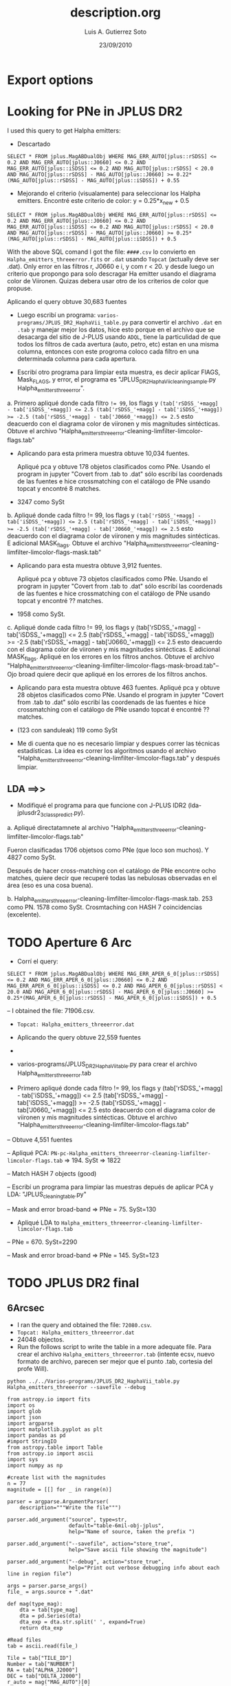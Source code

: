 * Export options
#+TITLE: description.org
#+AUTHOR: Luis A. Gutierrez Soto 
#+EMAIL: gsoto.angel@gmail.com
#+DATE: 23/09/2010

* Looking for PNe in JPLUS DR2

I used this query to get Halpha emitters: 


- Descartado 

#+BEGIN_SRC query : lines
SELECT * FROM jplus.MagABDualObj WHERE MAG_ERR_AUTO[jplus::rSDSS] <= 0.2 AND MAG_ERR_AUTO[jplus::J0660] <= 0.2 AND MAG_ERR_AUTO[jplus::iSDSS] <= 0.2 AND MAG_AUTO[jplus::rSDSS] < 20.0 AND MAG_AUTO[jplus::rSDSS] - MAG_AUTO[jplus::J0660] >= 0.22*(MAG_AUTO[jplus::rSDSS] - MAG_AUTO[jplus::iSDSS]) + 0.55
#+END_SRC

- Mejorando el criterio (visualamente) para seleccionar los Halpha emitters. Encontré este criterio de color: y =  0.25*x_new + 0.5

#+BEGIN_SRC query : lines
SELECT * FROM jplus.MagABDualObj WHERE MAG_ERR_AUTO[jplus::rSDSS] <= 0.2 AND MAG_ERR_AUTO[jplus::J0660] <= 0.2 AND MAG_ERR_AUTO[jplus::iSDSS] <= 0.2 AND MAG_AUTO[jplus::rSDSS] < 20.0 AND MAG_AUTO[jplus::rSDSS] - MAG_AUTO[jplus::J0660] >= 0.25*(MAG_AUTO[jplus::rSDSS] - MAG_AUTO[jplus::iSDSS]) + 0.5
#+END_SRC

With the above SQL comand I got the file: =####.csv= lo convierto en =Halpha_emitters_threeerror.fits= or ~.dat~ usando ~Topcat~ (actually deve ser .dat). Only error en las filtros r, J0660 e i, y com r < 20. y desde luego un criterio que propongo para solo descragar Ha emitter usando el diagrama color de Viironen. Quizas debera usar otro de los criterios de color que propuse.


Aplicando el query  obtuve 30,683 fuentes


- Luego escribí un programa: =varios-programs/JPLUS_DR2_HaphaVii_table.py= para convertir el archivo =.dat= en =.tab= y manejar mejor los datos, hice esto porque en el archivo que se desacarga del sitio de J-PLUS usando =ADQL=, tiene la particulidad de que todos los filtros de cada avertura (auto, petro, etc) estan en una misma columna, entonces con este progroma coloco cada filtro en una determinada columna para cada apertura.

- Escribí otro programa para limpiar esta muestra, es decir aplicar FlAGS, Mask_FLAGS, y error, el programa es "JPLUS_DR2_HaphaVii_cleaning_sample.py Halpha_emitters_threeerror".

a. Primero apliqué donde cada filtro ~!= 99~, los flags y ~(tab['rSDSS_'+magg] - tab['iSDSS_'+magg]) <= 2.5 (tab['rSDSS_'+magg] - tab['iSDSS_'+magg]) >= -2.5 (tab['rSDSS_'+magg] - tab['J0660_'+magg]) <= 2.5~ esto deacuerdo con el diagrama color de viironen y mis magnitudes sintécticas. Obtuve el archivo "Halpha_emitters_threeerror-cleaning-limfilter-limcolor-flags.tab" 


- Aplicando para esta primera muestra obtuve 10,034 fuentes.

 Apliqué pca y obtuve 178 objetos clasificados como PNe. Usando el program in jupyter "Covert from .tab to .dat" sólo escribí las coordenads de las fuentes e hice crossmatching con el catálogo de PNe usando topcat y encontré 8 matches. 

-  3247 como SySt


b. Apliqué donde cada filtro != 99,  los flags y ~(tab['rSDSS_'+magg] - tab['iSDSS_'+magg]) <= 2.5 (tab['rSDSS_'+magg] - tab['iSDSS_'+magg]) >= -2.5 (tab['rSDSS_'+magg] - tab['J0660_'+magg]) <= 2.5~ esto deacuerdo con el diagrama color de viironen y mis magnitudes sintécticas. E adicional MASK_flags. Obtuve el archivo "Halpha_emitters_threeerror-cleaning-limfilter-limcolor-flags-mask.tab" 

- Aplicando para esta muestra obtuve 3,912 fuentes.

 Apliqué pca y obtuve 73 objetos clasificados como PNe. Usando el program in jupyter "Covert from .tab to .dat" sólo escribí las coordenads de las fuentes e hice crossmatching con el catálogo de PNe usando topcat y encontré ?? matches. 

- 1958 como SySt.

c. Apliqué donde cada filtro != 99,  los flags y (tab['rSDSS_'+magg] - tab['iSDSS_'+magg]) <= 2.5 (tab['rSDSS_'+magg] - tab['iSDSS_'+magg]) >= -2.5 (tab['rSDSS_'+magg] - tab['J0660_'+magg]) <= 2.5 esto deacuerdo con el diagrama color de viironen y mis magnitudes sintécticas. E adicional MASK_flags. Apliqué en los errores en los filtros anchos. Obtuve el archivo "Halpha_emitters_threeerror-cleaning-limfilter-limcolor-flags-mask-broad.tab"-- Ojo broad quiere decir que apliqué en los errores de los filtros anchos.  

- Aplicando para esta muestra obtuve 463 fuentes.
 Apliqué pca y obtuve 28 objetos clasificados como PNe. Usando el program in jupyter "Covert from .tab to .dat" sólo escribí las coordenads de las fuentes e hice crossmatching con el catálogo de PNe usando topcat é encontré ?? matches. 

- (123 con sanduleak) 119 como SySt

+ Me di cuenta que no es necesario limpiar y despues correr las técnicas estadísticas. La idea es correr los algoritmos usando el archivo "Halpha_emitters_threeerror-cleaning-limfilter-limcolor-flags.tab" y después limpiar.


** LDA ==>>


+ Modifiqué el programa  para que funcione con J-PLUS IDR2 (lda-jplusdr2_3class_predict.py).

a.  Apliqué directatamnete al archivo "Halpha_emitters_threeerror-cleaning-limfilter-limcolor-flags.tab"

Fueron clasificadas 1706 objetsos como PNe (que loco son muchos). Y 4827 como SySt.

Después de hacer cross-matching con el catálogo de PNe encontre ocho matches, quiere decir que recuperé todas las nebulosas observadas en el área (eso es una cosa buena).

b. Halpha_emitters_threeerror-cleaning-limfilter-limcolor-flags-mask.tab. 253 como PN. 1578 como SySt. Crosmtaching con HASH 7 coincidencias (excelente).


* TODO Aperture 6 Arc            
- Corrí el query:
#+BEGIN_SRC query :results 
SELECT * FROM jplus.MagABDualObj WHERE MAG_ERR_APER_6_0[jplus::rSDSS] <= 0.2 AND MAG_ERR_APER_6_0[jplus::J0660] <= 0.2 AND MAG_ERR_APER_6_0[jplus::iSDSS] <= 0.2 AND MAG_APER_6_0[jplus::rSDSS] < 20.0 AND MAG_APER_6_0[jplus::rSDSS] - MAG_APER_6_0[jplus::J0660] >= 0.25*(MAG_APER_6_0[jplus::rSDSS] - MAG_APER_6_0[jplus::iSDSS]) + 0.5
#+END_SRC
-- I obtained the file: 71906.csv.

- =Topcat: Halpha_emitters_threeerror.dat=

+ Aplicando the query obtuve 22,559 fuentes
-
- varios-programs/JPLUS_DR2_HaphaVii_table.py para crear el archivo Halpha_emitters_threeerror.tab

- Primero apliqué donde cada filtro != 99,  los flags y (tab['rSDSS_'+magg] - tab['iSDSS_'+magg]) <= 2.5 (tab['rSDSS_'+magg] - tab['iSDSS_'+magg]) >= -2.5 (tab['rSDSS_'+magg] - tab['J0660_'+magg]) <= 2.5 esto deacuerdo con el diagrama color de viironen y mis magnitudes sintécticas. Obtuve el archivo "Halpha_emitters_threeerror-cleaning-limfilter-limcolor-flags.tab"

-- Obtuve 4,551 fuentes

-- Apliqué PCA: =PN-pc-Halpha_emitters_threeerror-cleaning-limfilter-limcolor-flags.tab= => 194. SySt => 1822

-- Match HASH 7 objects (good)

-- Escribí un programa para limpiar las muestras depués de aplicar PCA y LDA: "JPLUS_cleaning_table.py"

-- Mask and error broad-band => PNe = 75. SySt=130

- Apliqué LDA to =Halpha_emitters_threeerror-cleaning-limfilter-limcolor-flags.tab=

-- PNe = 670. SySt=2290

-- Mask and error broad-band => PNe = 145. SySt=123


* TODO JPLUS DR2 final              
** 6Arcsec 

+ I ran the query and obtained the file: =72080.csv=.
+ ~Topcat: Halpha_emitters_threeerror.dat~
+ 24048 objectos.
+ Run the follows script to write the table in a more adequate file.  Para crear el archivo =Halpha_emitters_threeerror.tab= (intente ecsv, nuevo formato de archivo, parecen ser mejor que el punto .tab, cortesia del profe Will).

: python ../../Varios-programs/JPLUS_DR2_HaphaVii_table.py Halpha_emitters_threeerror --savefile --debug

#+BEGIN_SRC python : change the format of output file from JPLUS
from astropy.io import fits
import os
import glob
import json
import argparse
import matplotlib.pyplot as plt
import pandas as pd
#import StringIO
from astropy.table import Table
from astropy.io import ascii
import sys
import numpy as np

#create list with the magnitudes
n = 77
magnitude = [[] for _ in range(n)]

parser = argparse.ArgumentParser(
    description="""Write the file""")

parser.add_argument("source", type=str,
                    default="table-6mil-obj-jplus",
                    help="Name of source, taken the prefix ")

parser.add_argument("--savefile", action="store_true",
                    help="Save ascii file showing the magnitude")

parser.add_argument("--debug", action="store_true",
                    help="Print out verbose debugging info about each line in region file")

args = parser.parse_args()
file_ = args.source + ".dat"

def mag(type_mag):
    dta = tab[type_mag]
    dta = pd.Series(dta)
    dta_exp = dta.str.split(' ', expand=True)
    return dta_exp

#Read files
tab = ascii.read(file_)

Tile = tab["TILE_ID"]
Number = tab["NUMBER"]
RA = tab["ALPHA_J2000"]
DEC = tab["DELTA_J2000"]
r_auto = mag("MAG_AUTO")[0]
g_auto = mag("MAG_AUTO")[1]
i_auto = mag("MAG_AUTO")[2]
z_auto = mag("MAG_AUTO")[3]
uJAVA_auto = mag("MAG_AUTO")[4]
J0378_auto = mag("MAG_AUTO")[5]
J0395_auto = mag("MAG_AUTO")[6]
J0410_auto = mag("MAG_AUTO")[7]
J0430_auto = mag("MAG_AUTO")[8]
J0515_auto = mag("MAG_AUTO")[9]
J0660_auto = mag("MAG_AUTO")[10]
J0861_auto = mag("MAG_AUTO")[11]

r_MAG_PETRO = mag("MAG_PETRO")[0]
g_MAG_PETRO = mag("MAG_PETRO")[1]
i_MAG_PETRO = mag("MAG_PETRO")[2]
z_MAG_PETRO = mag("MAG_PETRO")[3]
uJAVA_MAG_PETRO = mag("MAG_PETRO")[4]
J0378_MAG_PETRO = mag("MAG_PETRO")[5]
J0395_MAG_PETRO = mag("MAG_PETRO")[6]
J0410_MAG_PETRO = mag("MAG_PETRO")[7]
J0430_MAG_PETRO = mag("MAG_PETRO")[8]
J0515_MAG_PETRO = mag("MAG_PETRO")[9]
J0660_MAG_PETRO = mag("MAG_PETRO")[10]
J0861_MAG_PETRO = mag("MAG_PETRO")[11]

r_MAG_APER_6_0 = mag("MAG_APER_6_0")[0]
g_MAG_APER_6_0 = mag("MAG_APER_6_0")[1]
i_MAG_APER_6_0 = mag("MAG_APER_6_0")[2]
z_MAG_APER_6_0 = mag("MAG_APER_6_0")[3]
uJAVA_MAG_APER_6_0 = mag("MAG_APER_6_0")[4]
J0378_MAG_APER_6_0 = mag("MAG_APER_6_0")[5]
J0395_MAG_APER_6_0 = mag("MAG_APER_6_0")[6]
J0410_MAG_APER_6_0 = mag("MAG_APER_6_0")[7]
J0430_MAG_APER_6_0 = mag("MAG_APER_6_0")[8]
J0515_MAG_APER_6_0 = mag("MAG_APER_6_0")[9]
J0660_MAG_APER_6_0 = mag("MAG_APER_6_0")[10]
J0861_MAG_APER_6_0 = mag("MAG_APER_6_0")[11]

#ERROR
r_auto_err = mag("MAG_ERR_AUTO")[0]
g_auto_err = mag("MAG_ERR_AUTO")[1]
i_auto_err = mag("MAG_ERR_AUTO")[2]
z_auto_err = mag("MAG_ERR_AUTO")[3]
uJAVA_auto_err = mag("MAG_ERR_AUTO")[4]
J0378_auto_err = mag("MAG_ERR_AUTO")[5]
J0395_auto_err = mag("MAG_ERR_AUTO")[6]
J0410_auto_err = mag("MAG_ERR_AUTO")[7]
J0430_auto_err = mag("MAG_ERR_AUTO")[8]
J0515_auto_err = mag("MAG_ERR_AUTO")[9]
J0660_auto_err = mag("MAG_ERR_AUTO")[10]
J0861_auto_err = mag("MAG_ERR_AUTO")[11]

r_MAG_PETRO_ERR  = mag("MAG_ERR_PETRO")[0]
g_MAG_PETRO_ERR = mag("MAG_ERR_PETRO")[1]
i_MAG_PETRO_ERR = mag("MAG_ERR_PETRO")[2]
z_MAG_PETRO_ERR = mag("MAG_ERR_PETRO")[3]
# try:
#     uJAVA_MAG_PETRO_ERR = mag("MAG_ERR_ISO_GAUS")[4]
# except KeyError:
#     None
uJAVA_MAG_PETRO_ERR = mag("MAG_ERR_PETRO")[4]
J0378_MAG_PETRO_ERR = mag("MAG_ERR_PETRO")[5]
J0395_MAG_PETRO_ERR = mag("MAG_ERR_PETRO")[6]
J0410_MAG_PETRO_ERR = mag("MAG_ERR_PETRO")[7]
J0430_MAG_PETRO_ERR = mag("MAG_ERR_PETRO")[8]
J0515_MAG_PETRO_ERR = mag("MAG_ERR_PETRO")[9]
J0660_MAG_PETRO_ERR = mag("MAG_ERR_PETRO")[10]
J0861_MAG_PETRO_ERR = mag("MAG_ERR_PETRO")[11]

r_MAG_APER_6_0_err = mag("MAG_ERR_APER_6_0")[0]
g_MAG_APER_6_0_err = mag("MAG_ERR_APER_6_0")[1]
i_MAG_APER_6_0_err = mag("MAG_ERR_APER_6_0")[2]
z_MAG_APER_6_0_err = mag("MAG_ERR_APER_6_0")[3]
uJAVA_MAG_APER_6_0_err = mag("MAG_ERR_APER_6_0")[4]
J0378_MAG_APER_6_0_err = mag("MAG_ERR_APER_6_0")[5]
J0395_MAG_APER_6_0_err = mag("MAG_ERR_APER_6_0")[6]
J0410_MAG_APER_6_0_err = mag("MAG_ERR_APER_6_0")[7]
J0430_MAG_APER_6_0_err = mag("MAG_ERR_APER_6_0")[8]
J0515_MAG_APER_6_0_err = mag("MAG_ERR_APER_6_0")[9]
J0660_MAG_APER_6_0_err = mag("MAG_ERR_APER_6_0")[10]
J0861_MAG_APER_6_0_err = mag("MAG_ERR_APER_6_0")[11]

#FLAGS
r_FLAGS = mag("FLAGS")[0]
g_FLAGS = mag("FLAGS")[1]
i_FLAGS = mag("FLAGS")[2]
z_FLAGS = mag("FLAGS")[3]
uJAVA_FLAGS = mag("FLAGS")[4]
J0378_FLAGS = mag("FLAGS")[5]
J0395_FLAGS = mag("FLAGS")[6]
J0410_FLAGS = mag("FLAGS")[7]
J0430_FLAGS = mag("FLAGS")[8]
J0515_FLAGS = mag("FLAGS")[9]
J0660_FLAGS = mag("FLAGS")[10]
J0861_FLAGS = mag("FLAGS")[11]

#MASK
r_MASK_FLAGS = mag("MASK_FLAGS")[0]
g_MASK_FLAGS = mag("MASK_FLAGS")[1]
i_MASK_FLAGS = mag("MASK_FLAGS")[2]
z_MASK_FLAGS = mag("MASK_FLAGS")[3]
uJAVA_MASK_FLAGS = mag("MASK_FLAGS")[4]
J0378_MASK_FLAGS = mag("MASK_FLAGS")[5]
J0395_MASK_FLAGS = mag("MASK_FLAGS")[6]
J0410_MASK_FLAGS = mag("MASK_FLAGS")[7]
J0430_MASK_FLAGS = mag("MASK_FLAGS")[8]
J0515_MASK_FLAGS = mag("MASK_FLAGS")[9]
J0660_MASK_FLAGS = mag("MASK_FLAGS")[10]
J0861_MASK_FLAGS = mag("MASK_FLAGS")[11]

#Creating table
table = Table([Tile, Number, RA, DEC, r_auto, g_auto, i_auto, z_auto, uJAVA_auto, J0378_auto, J0395_auto,  J0410_auto , J0430_auto, J0515_auto, J0660_auto, J0861_auto, r_MAG_PETRO, g_MAG_PETRO, i_MAG_PETRO, z_MAG_PETRO, uJAVA_MAG_PETRO, J0378_MAG_PETRO, J0395_MAG_PETRO,  J0410_MAG_PETRO , J0430_MAG_PETRO, J0515_MAG_PETRO, J0660_MAG_PETRO, J0861_MAG_PETRO, r_MAG_APER_6_0, g_MAG_APER_6_0, i_MAG_APER_6_0, z_MAG_APER_6_0, uJAVA_MAG_APER_6_0, J0378_MAG_APER_6_0, J0395_MAG_APER_6_0,  J0410_MAG_APER_6_0 , J0430_MAG_APER_6_0, J0515_MAG_APER_6_0, J0660_MAG_APER_6_0, J0861_MAG_APER_6_0, r_auto_err, g_auto_err, i_auto_err, z_auto_err, uJAVA_auto_err, J0378_auto_err, J0395_auto_err,  J0410_auto_err, J0430_auto_err, J0515_auto_err, J0660_auto_err, J0861_auto_err, r_MAG_PETRO_ERR, g_MAG_PETRO_ERR, i_MAG_PETRO_ERR, z_MAG_PETRO_ERR, uJAVA_MAG_PETRO_ERR, J0378_MAG_PETRO_ERR, J0395_MAG_PETRO_ERR, J0410_MAG_PETRO_ERR , J0430_MAG_PETRO_ERR, J0515_MAG_PETRO_ERR, J0660_MAG_PETRO_ERR, J0861_MAG_PETRO_ERR, r_MAG_APER_6_0_err, g_MAG_APER_6_0_err, i_MAG_APER_6_0_err, z_MAG_APER_6_0_err, uJAVA_MAG_APER_6_0_err, J0378_MAG_APER_6_0_err, J0395_MAG_APER_6_0_err,  J0410_MAG_APER_6_0_err , J0430_MAG_APER_6_0_err, J0515_MAG_APER_6_0_err, J0660_MAG_APER_6_0_err, J0861_MAG_APER_6_0_err, r_FLAGS, g_FLAGS, i_FLAGS, z_FLAGS, uJAVA_FLAGS, J0378_FLAGS, J0395_FLAGS, J0410_FLAGS, J0430_FLAGS, J0515_FLAGS, J0660_FLAGS, J0861_FLAGS, r_MASK_FLAGS, g_MASK_FLAGS, i_MASK_FLAGS, z_MASK_FLAGS, uJAVA_MASK_FLAGS, J0378_MASK_FLAGS, J0395_MASK_FLAGS, J0410_MASK_FLAGS, J0430_MASK_FLAGS, J0515_MASK_FLAGS, J0660_MASK_FLAGS, J0861_MASK_FLAGS], names=('Tile', 'Number', 'RA', 'Dec', 'rSDSS_auto', 'gSDSS_auto', 'iSDSS_auto', 'zSDSS_auto', 'uJAVA_auto', 'J0378_auto', 'J0395_auto', 'J0410_auto', 'J0430_auto', 'J0515_auto', 'J0660_auto', 'J0861_auto', 'rSDSS_PETRO', 'gSDSS_PETRO', 'iSDSS_PETRO', 'zSDSS_PETRO', 'uJAVA_PETRO', 'J0378_PETRO', 'J0395_PETRO', 'J0410_PETRO', 'J0430_PETRO', 'J0515_PETRO', 'J0660_PETRO', 'J0861_PETRO', 'rSDSS_MAG_APER_6_0', 'gSDSS_MAG_APER_6_0', 'iSDSS_MAG_APER_6_0', 'zSDSS_MAG_APER_6_0', 'uJAVA_MAG_APER_6_0', 'J0378_MAG_APER_6_0', 'J0395_MAG_APER_6_0', 'J0410_MAG_APER_6_0', 'J0430_MAG_APER_6_0', 'J0515_MAG_APER_6_0', 'J0660_MAG_APER_6_0', 'J0861_MAG_APER_6_0', 'rSDSS_auto_err', 'gSDSS_auto_err', 'iSDSS_auto_err', 'zSDSS_auto_err', 'uJAVA_auto_err', 'J0378_auto_err', 'J0395_auto_err', 'J0410_auto_err', 'J0430_auto_err', 'J0515_auto_err', 'J0660_auto_err', 'J0861_auto_err',  'rSDSS_PETRO_err', 'gSDSS_PETRO_err', 'iSDSS_PETRO_err', 'zSDSS_PETRO_err', 'uJAVA_PETRO_err', 'J0378_PETRO_err', 'J0395_PETRO_err', 'J0410_PETRO_err', 'J0430_PETRO_err', 'J0515_PETRO_err', 'J0660_PETRO_err', 'J0861_PETRO_err','rSDSS_MAG_APER_6_0_err', 'gSDSS_MAG_APER_6_0_err', 'iSDSS_MAG_APER_6_0_err', 'zSDSS_MAG_APER_6_0_err', 'uJAVA_MAG_APER_6_0_err', 'J0378_MAG_APER_6_0_err', 'J0395_MAG_APER_6_0_err', 'J0410_MAG_APER_6_0_err', 'J0430_MAG_APER_6_0_err', 'J0515_MAG_APER_6_0_err', 'J0660_MAG_APER_6_0_err', 'J0861_MAG_APER_6_0_err', 'rSDSS_FLAGS', 'gSDSS_FLAGS', 'iSDSS_FLAGS', 'zSDSS_FLAGS', 'uJAVA_FLAGS', 'J0378_FLAGS', 'J0395_FLAGS', 'J0410_FLAGS', 'J0430_FLAGS', 'J0515_FLAGS', 'J0660_FLAGS', 'J0861_FLAGS', 'rSDSS_MASK_FLAGS', 'gSDSS_MASK_FLAGS', 'iSDSS_MASK_FLAGS', 'zSDSS_MASK_FLAGS', 'uJAVA_MASK_FLAGS', 'J0378_MASK_FLAGS', 'J0395_MASK_FLAGS', 'J0410_MASK_FLAGS', 'J0430_MASK_FLAGS', 'J0515_MASK_FLAGS', 'J0660_MASK_FLAGS', 'J0861_MASK_FLAGS'), meta={'name': 'first table'})  

#Saving resultated table
if args.savefile:
    asciifile = file_.replace(".dat", ".tab")
    table.write(asciifile, format="ascii.tab")

#+END_SRC

#+RESULTS:
file:aper6_mag_idr/Halpha_emitters_threeerror.tab

+ For cleaning:

    With this script only it is limit the Viironen colors, not select mag with values 99. and it is apply 
    the Flags.

    : python ../../varios-programas/JPLUS_DR2_HaphaVii_cleaning_sample.py Halpha_emitters_threeerror 

#+BEGIN_SRC python : cleaning the sample
from astropy.io import fits
import os
import glob
import json
import argparse
import matplotlib.pyplot as plt
import pandas as pd
#import StringIO
from astropy.table import Table
from astropy.io import ascii
import sys
import numpy as np

def select(magg):
    ef1 = tab['uJAVA_'+magg+'_err'] <= 0.2
    ef2 = tab['J0378_'+magg+'_err'] <= 0.2
    ef3 =  tab['J0395_'+magg+'_err'] <= 0.2
    ef4 =  tab['J0410_'+magg+'_err'] <= 0.2
    ef5 =  tab['J0430_'+magg+'_err'] <= 0.2
    ef6 =  tab['gSDSS_'+magg+'_err'] <= 0.2
    ef7 =  tab['J0515_'+magg+'_err'] <= 0.2
    ef8 =  tab['rSDSS_'+magg+'_err'] <= 0.2
    ef9 =  tab['J0660_'+magg+'_err'] <= 0.2
    ef10 =  tab['iSDSS_'+magg+'_err'] <= 0.2
    ef11 =  tab['J0861_'+magg+'_err'] <= 0.2
    ef12 =  tab['zSDSS_'+magg+'_err'] <= 0.2

    f1 = tab['uJAVA_'+magg] != 99.0
    f2 = tab['J0378_'+magg] != 99.0
    f3 =  tab['J0395_'+magg] != 99.0
    f4 =  tab['J0410_'+magg] != 99.0
    f5 =  tab['J0430_'+magg] != 99.0
    f6 =  tab['gSDSS_'+magg] != 99.0
    f7 =  tab['J0515_'+magg] != 99.0
    f8 =  tab['rSDSS_'+magg] != 99.0
    f9 =  tab['J0660_'+magg] != 99.0
    f10 =  tab['iSDSS_'+magg] != 99.0
    f11 =  tab['J0861_'+magg] != 99.0
    f12 =  tab['zSDSS_'+magg] != 99.0

    flag1 = tab['rSDSS_FLAGS'] <= 3.0
    flag2 = tab['gSDSS_FLAGS'] <= 3.0
    flag3 = tab['iSDSS_FLAGS'] <= 3.0
    flag4 = tab['zSDSS_FLAGS'] <= 3.0
    flag5 = tab['uJAVA_FLAGS'] <= 3.0
    flag6 = tab['J0378_FLAGS'] <= 3.0
    flag7 = tab['J0395_FLAGS'] <= 3.0
    flag8 = tab['J0410_FLAGS'] <= 3.0
    flag9 = tab['J0430_FLAGS'] <= 3.0
    flag10 = tab['J0515_FLAGS'] <= 3.0
    flag11 = tab['J0660_FLAGS'] <= 3.0
    flag12 = tab['J0861_FLAGS'] <= 3.0

    mask_flag1 = tab['rSDSS_MASK_FLAGS'] == 0.0
    mask_flag2 = tab['gSDSS_MASK_FLAGS'] == 0.0
    mask_flag3 = tab['iSDSS_MASK_FLAGS'] == 0.0
    mask_flag4 = tab['zSDSS_MASK_FLAGS'] == 0.0
    mask_flag5 = tab['uJAVA_MASK_FLAGS'] == 0.0
    mask_flag6 = tab['J0378_MASK_FLAGS'] == 0.0
    mask_flag7 = tab['J0395_MASK_FLAGS'] == 0.0
    mask_flag8 = tab['J0410_MASK_FLAGS'] == 0.0
    mask_flag9 = tab['J0430_MASK_FLAGS'] == 0.0
    mask_flag10 = tab['J0515_MASK_FLAGS'] == 0.0
    mask_flag11 = tab['J0660_MASK_FLAGS'] == 0.0
    mask_flag12 = tab['J0861_MASK_FLAGS'] == 0.0

    #color
    col1 = (tab['rSDSS_'+magg] - tab['iSDSS_'+magg]) <= 3.0
    col2 = (tab['rSDSS_'+magg] - tab['iSDSS_'+magg]) >= -3.0
    col3 = (tab['rSDSS_'+magg] - tab['J0660_'+magg]) <= 3.0

    total_col = col1 & col2 & col3
    
    total_flags = flag1 & flag2  & flag3  & flag4 & flag5  & flag6  & flag7 & flag8  & flag9 & flag10 & flag11  & flag12
    total_mask_flags = mask_flag1 & mask_flag2 & mask_flag3 & mask_flag4 & mask_flag5 & mask_flag6 & mask_flag7 & mask_flag8 & mask_flag9 & mask_flag10 & mask_flag11 & mask_flag12
    #errors = ef1 & ef2 & ef3 & ef4 & ef5 & ef6 & ef7 & ef8 & ef9 & ef10 & ef11 & ef12
    errors = ef1 & ef6 & ef8 & ef10 & ef12
    
    #mask = f1 & f2 & f3 & f4 & f5 & f6 & f7 & f8 & total_flags & total_col & errors & total_mask_flags

    mask = f1 & f2 & f3 & f4 & f5 & f6 & f7 & f8 & f9 & f10 & f11 & f12 & total_col & total_flags 
    
    table = Table(tab[mask])
    return table
    
# pattern = "*.cat"
# file_list = glob.glob(pattern)

parser = argparse.ArgumentParser(
    description="""Make a table from the J-PLUS catalogs""")

parser.add_argument("source", type=str,
                    default="teste-program",
                    help="Name of catalog, taken the prefix ")

cmd_args = parser.parse_args()
fitsfile = cmd_args.source + ".tab"
tab = Table.read(fitsfile, format="ascii.tab")
  
#table_aper = select('aper', mag_aper)
#table_petro = select('petro', mag_petro)MAG_APER_6_0
table_Aper = select('MAG_APER_6_0')
table_auto = select('auto')

# # #Saving resultated table

######
#Aper#
######
asciifile_Aper = fitsfile.replace(".tab", "-cleaning-limfilter-limcolor-flags.tab")
#asciifile_auto = fitsfile.replace(".fits", ".tab")
try:
    table_Aper.write(asciifile_Aper, format='ascii.tab', overwrite=True)
except TypeError:
    table_Aper.write(asciifile_Aper, format='ascii.tab')
#+END_SRC

#+RESULTS:
file:aper6_mag_idr/Halpha_emitters_threeerror-cleaning-limfilter-limcolor-flags.tab 
: 5727 objectos.

Tuve que volver a =.tab=, no funcionó con =.ecsv=.
Here is nor necessary apply the error criterion in r, F660 and i filter nether =r < 19= because this 
already is incorporated in the SQL query.


*** PCA 

I used the program =pca-jplusdr2_3class_predict.py= to classify, implemented directly in 
the table =Halpha_emitters_threeerror-cleaning-limfilter-limcolor-flags.tab=

#+RESULTS:
file:aper6_mag_idr/PN-pc-Halpha_emitters_threeerror-cleaning-limfilter-limcolor-flags.tab


   : PN=236, SySt=2098, 7 macth with HASH.

**** Cleaning:
 + With the program =JPLUS_cleaning_table.py=, we will clean the PCA results. It is apply the mask_flags and 
   error in all broad-band.

: python ../../varios-programas/JPLUS_cleaning_table.py PN-pc-Halpha_emitters_threeerror-cleaning-limfilter-limcolor-flags --debug

#+BEGIN_SRC python: cleaning the sample
   '''
   Read the table and clean after to implement PCA or LDA
   '''
   from __future__ import print_function
   import numpy as np
   from astropy.io import fits
   import os
   import glob
   import json
   import argparse
   import matplotlib.pyplot as plt
   import pandas as pd
   #import StringIO
   from astropy.table import Table

   def criterio_error(aper):
       ef1 = tab['uJAVA_'+aper+'_err'] <= 0.2
       ef2 = tab['J0378_'+aper+'_err'] <= 0.2
       ef3 =  tab['J0395_'+aper+'_err'] <= 0.2
       ef4 =  tab['J0410_'+aper+'_err'] <= 0.2
       ef5 =  tab['J0430_'+aper+'_err'] <= 0.2
       ef6 =  tab['gSDSS_'+aper+'_err'] <= 0.2
       ef7 =  tab['J0515_'+aper+'_err'] <= 0.2
       ef8 =  tab['rSDSS_'+aper+'_err'] <= 0.2
       ef9 =  tab['J0660_'+aper+'_err'] <= 0.2
       ef10 =  tab['iSDSS_'+aper+'_err'] <= 0.2
       ef11 =  tab['J0861_'+aper+'_err'] <= 0.2
       ef12 =  tab['zSDSS_'+aper+'_err'] <= 0.2

       errors = ef1 & ef6 & ef8 & ef10 & ef12
       return errors
    
    parser = argparse.ArgumentParser(
                  description="""Cleaning the samples""")

    parser.add_argument("source", type=str,
                        default="table-6mil-obj-jplus",
                        help="Name of table, taken the prefix ")

    parser.add_argument("--debug", action="store_true",
                        help="Print out verbose debugging info about each line in region file")

    args = parser.parse_args()
    file_ = args.source + ".tab"

    tab = Table.read(file_, format="ascii.tab")

    # MASK
    mask_flag1 = tab['rSDSS_MASK_FLAGS'] == 0.0
    mask_flag2 = tab['gSDSS_MASK_FLAGS'] == 0.0
    mask_flag3 = tab['iSDSS_MASK_FLAGS'] == 0.0 
    mask_flag4 = tab['zSDSS_MASK_FLAGS'] == 0.0
    mask_flag5 = tab['uJAVA_MASK_FLAGS'] == 0.0 
    mask_flag6 = tab['J0378_MASK_FLAGS'] == 0.0
    mask_flag7 = tab['J0395_MASK_FLAGS'] == 0.0
    mask_flag8 = tab['J0410_MASK_FLAGS'] == 0.0
    mask_flag9 = tab['J0430_MASK_FLAGS'] == 0.0
    mask_flag10 = tab['J0515_MASK_FLAGS'] == 0.0
    mask_flag11 = tab['J0660_MASK_FLAGS'] == 0.0
    mask_flag12 = tab['J0861_MASK_FLAGS'] == 0.0

    total_mask_flags = mask_flag1 & mask_flag2 & mask_flag3 & mask_flag4 & mask_flag5 & mask_flag6 & mask_flag7 & mask_flag8 & mask_flag9 & mask_flag10 & mask_flag11 & mask_flag12

    #Mask errorrs
    errors_mask = criterio_error("MAG_APER_6_0")

    # Total mask
    mask_total = total_mask_flags & errors_mask

    if args.debug:
        print("Cleaning table:", file_)
        print("Number of objects:", len(tab[mask_total]))

    # Save new tables
    asciifile_Aper = file_.replace(".tab", "-mask-broad.tab")
    try:
        tab[mask_total].write(asciifile_Aper, format='ascii.tab', overwrite=True)
    except TypeError:
        tab[mask_total].write(asciifile_Aper, format='ascii.tab')
#+END_SRC

#+RESULTS:
file:aper6_mag_idr/PN-pc-Halpha_emitters_threeerror-cleaning-limfilter-limcolor-flags-mask-broad.tab

1. mask and error broad filters: PN = 80 and SySt = 126 (it was a big reduction).
2. Writing the coordinate to make cross-matching with HASH. PN: only 5 matches. No matches SySt.
 
**** JPLUS color criteria
 
  I putted the objects of the table =/PN-pc-Halpha_emitters_threeerror-cleaning-limfilter-limcolor-flags-mask-broad.tab=
  in my color-color diagrams. I got very nice results, they are located in the PN regions, however 
  many of these objects are located in the limit I mean around of the criteria lines.

  The program displays the color diagrams is
  : python ../../varios-programas/color-diagrams-jplusdr2_automatic.py PN-pc-Halpha_emitters_threeerror-cleaning-limfilter-limcolor-flags-mask-broad
  : The number of objects is: 80
   
    
*** LDA 
I used the program default lda-jplusdr2_3class_predict.py, I used the file Halpha_emitters_threeerror-cleaning-limfilter-limcolor-flags.tab
    : PN=951, SySt=3047
   

** Cleaning:
 - With the program =JPLUS_cleaning_table.py=, we will to clean the PCA results: 
 
: python ../../varios-programas/JPLUS_cleaning_table.py PN-ld-Halpha_emitters_threeerror-cleaning-limfilter-limcolor-flags --debug

    1. mask and error broad filters: PN = 245 and SySt = 171 (it was a big reduction).
    2. Writing the coordinate to make cross-matching with HASH. PN: only 6 matches. No matches SySt.
